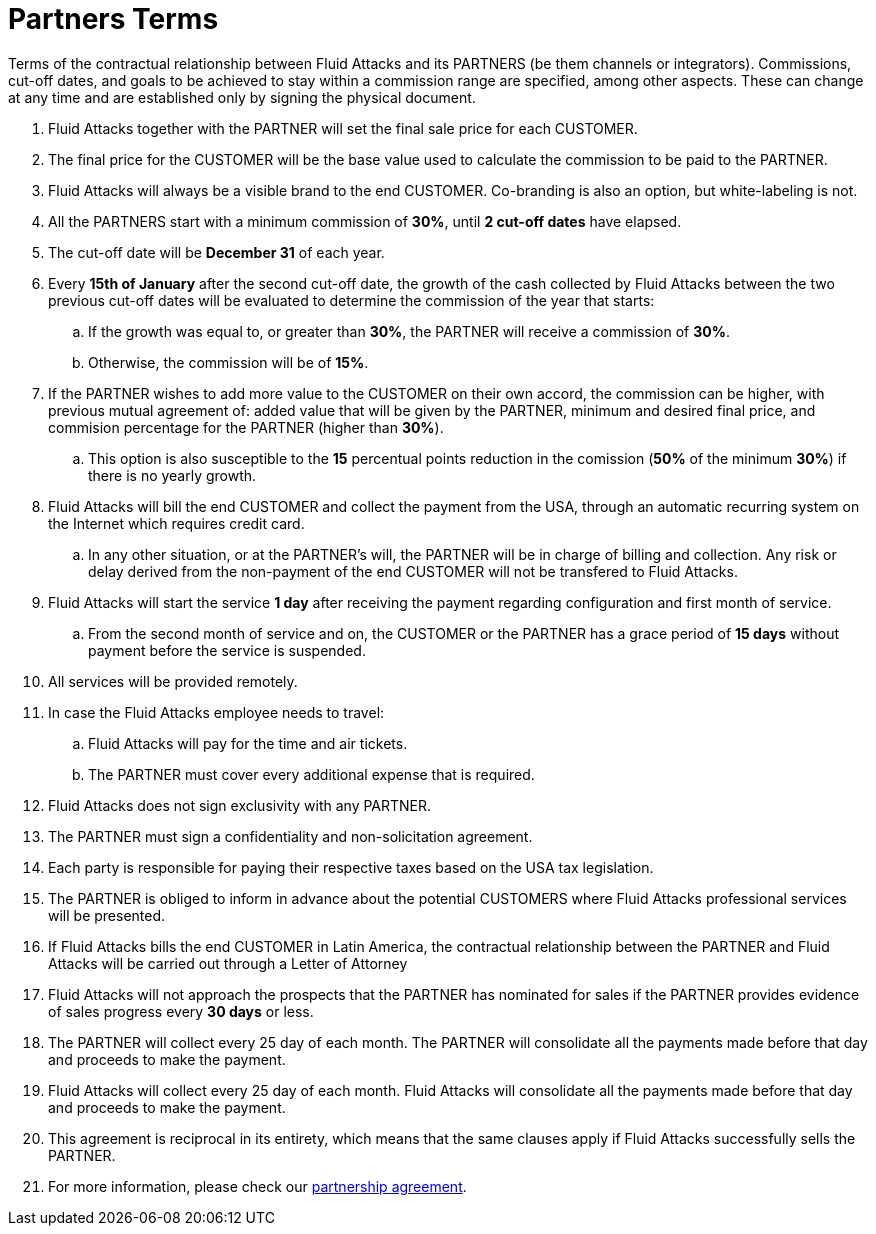 :slug: partners/terms/
:category: partners
:description: Terms of the contractual relationship between Fluid Attacks and its PARTNERS. Commissions, cut-off dates,  and goals to be achieved to stay within a commission range are specified, among other aspects. These can change at any time and are established only by signing the physical document.
:keywords: Fluid Attacks, Partners, Pentesting, Terms, Agreement, Information Security.

= Partners Terms

Terms of the contractual relationship between +Fluid Attacks+ and its PARTNERS
(be them channels or integrators).
Commissions, cut-off dates,  and goals to be achieved
to stay within a commission range are specified, among other aspects.
These can change at any time and are established
only by signing the physical document.

. +Fluid Attacks+ together with the PARTNER
will set the final sale price for each CUSTOMER.

. The final price for the CUSTOMER will be the base value
used to calculate the commission to be paid to the PARTNER.

. +Fluid Attacks+ will always be a visible brand to the end CUSTOMER.
Co-branding is also an option, but white-labeling is not.

. All the PARTNERS start with a minimum commission of *30%*,
until *2 cut-off dates* have elapsed.

. The cut-off date will be *December 31* of each year.

. Every *15th of January* after the second cut-off date,
the growth of the cash collected by +Fluid Attacks+
between the two previous cut-off dates will be evaluated
to determine the commission of the year that starts:

.. If the growth was equal to, or greater than *30%*,
the PARTNER will receive a commission of *30%*.

.. Otherwise, the commission will be of *15%*.

. If the PARTNER wishes to add more value to the CUSTOMER on their own accord,
the commission can be higher, with previous mutual agreement of:
added value that will be given by the PARTNER, minimum and desired final price,
and commision percentage for the PARTNER
(higher than *30%*).

.. This option is also susceptible to the *15* percentual points
reduction in the comission
(*50%* of the minimum *30%*) if there is no yearly growth.

. +Fluid Attacks+ will bill the end CUSTOMER
and collect the payment from the USA, through an automatic recurring system
on the Internet which requires credit card.

.. In any other situation, or at the PARTNER's will,
the PARTNER will be in charge of billing and collection.
Any risk or delay derived from the non-payment of the end CUSTOMER
will not be transfered to +Fluid Attacks+.

. +Fluid Attacks+ will start the service *1 day* after receiving the payment
regarding configuration and first month of service.

.. From the second month of service and on, the CUSTOMER or the PARTNER
has a grace period of *15 days* without payment
before the service is suspended.

. All services will be provided remotely.

. In case the +Fluid Attacks+ employee needs to travel:

.. +Fluid Attacks+ will pay for the time and air tickets.

.. The PARTNER must cover every additional expense that is required.

. +Fluid Attacks+ does not sign exclusivity with any PARTNER.

. The PARTNER must sign a confidentiality and non-solicitation agreement.

. Each party is responsible for paying their respective taxes
based on the USA tax legislation.

. The PARTNER is obliged to inform in advance
about the potential CUSTOMERS where +Fluid Attacks+ professional services
will be presented.

. If +Fluid Attacks+ bills the end CUSTOMER in Latin America,
the contractual relationship between the PARTNER and +Fluid Attacks+
will be carried out through a Letter of Attorney

. +Fluid Attacks+ will not approach  the prospects
that the PARTNER has nominated for sales
if the PARTNER provides evidence of sales progress
every *30 days* or less.

. The PARTNER will collect every +25+ day of each month.
The PARTNER will consolidate all the payments made before
that day and proceeds to make the payment.

. +Fluid Attacks+ will collect every +25+ day of each month.
+Fluid Attacks+ will consolidate all the payments made before
that day and proceeds to make the payment.

. This agreement is reciprocal in its entirety, which means that
the same clauses apply if +Fluid Attacks+ successfully sells the PARTNER.

. For more information, please check our
[inner]#link:https://fluidattacks.docsend.com/view/5fqdzxz[partnership agreement]#.
